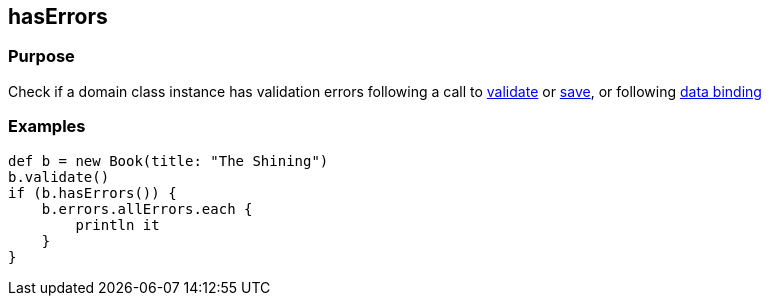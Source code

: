 
== hasErrors



=== Purpose


Check if a domain class instance has validation errors following a call to link:validate.html[validate] or link:.save.html[save], or following link:{guidePath}/theWebLayer.html#dataBinding[data binding]


=== Examples


[source,groovy]
----
def b = new Book(title: "The Shining")
b.validate()
if (b.hasErrors()) {
    b.errors.allErrors.each {
        println it
    }
}
----

